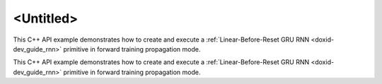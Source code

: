 .. index:: pair: page; <Untitled>
.. _doxid-lbr_gru_example_cpp_brief:

<Untitled>
==========

This C++ API example demonstrates how to create and execute a :ref:`Linear-Before-Reset GRU RNN <doxid-dev_guide_rnn>` primitive in forward training propagation mode.

This C++ API example demonstrates how to create and execute a :ref:`Linear-Before-Reset GRU RNN <doxid-dev_guide_rnn>` primitive in forward training propagation mode.

